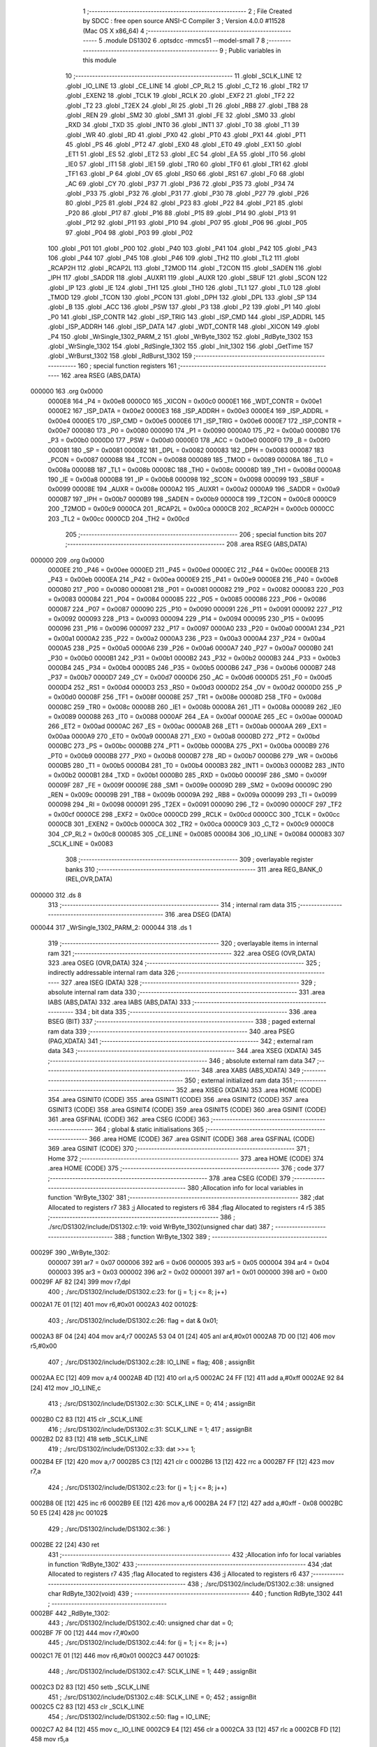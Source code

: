                                      1 ;--------------------------------------------------------
                                      2 ; File Created by SDCC : free open source ANSI-C Compiler
                                      3 ; Version 4.0.0 #11528 (Mac OS X x86_64)
                                      4 ;--------------------------------------------------------
                                      5 	.module DS1302
                                      6 	.optsdcc -mmcs51 --model-small
                                      7 	
                                      8 ;--------------------------------------------------------
                                      9 ; Public variables in this module
                                     10 ;--------------------------------------------------------
                                     11 	.globl _SCLK_LINE
                                     12 	.globl _IO_LINE
                                     13 	.globl _CE_LINE
                                     14 	.globl _CP_RL2
                                     15 	.globl _C_T2
                                     16 	.globl _TR2
                                     17 	.globl _EXEN2
                                     18 	.globl _TCLK
                                     19 	.globl _RCLK
                                     20 	.globl _EXF2
                                     21 	.globl _TF2
                                     22 	.globl _T2
                                     23 	.globl _T2EX
                                     24 	.globl _RI
                                     25 	.globl _TI
                                     26 	.globl _RB8
                                     27 	.globl _TB8
                                     28 	.globl _REN
                                     29 	.globl _SM2
                                     30 	.globl _SM1
                                     31 	.globl _FE
                                     32 	.globl _SM0
                                     33 	.globl _RXD
                                     34 	.globl _TXD
                                     35 	.globl _INT0
                                     36 	.globl _INT1
                                     37 	.globl _T0
                                     38 	.globl _T1
                                     39 	.globl _WR
                                     40 	.globl _RD
                                     41 	.globl _PX0
                                     42 	.globl _PT0
                                     43 	.globl _PX1
                                     44 	.globl _PT1
                                     45 	.globl _PS
                                     46 	.globl _PT2
                                     47 	.globl _EX0
                                     48 	.globl _ET0
                                     49 	.globl _EX1
                                     50 	.globl _ET1
                                     51 	.globl _ES
                                     52 	.globl _ET2
                                     53 	.globl _EC
                                     54 	.globl _EA
                                     55 	.globl _IT0
                                     56 	.globl _IE0
                                     57 	.globl _IT1
                                     58 	.globl _IE1
                                     59 	.globl _TR0
                                     60 	.globl _TF0
                                     61 	.globl _TR1
                                     62 	.globl _TF1
                                     63 	.globl _P
                                     64 	.globl _OV
                                     65 	.globl _RS0
                                     66 	.globl _RS1
                                     67 	.globl _F0
                                     68 	.globl _AC
                                     69 	.globl _CY
                                     70 	.globl _P37
                                     71 	.globl _P36
                                     72 	.globl _P35
                                     73 	.globl _P34
                                     74 	.globl _P33
                                     75 	.globl _P32
                                     76 	.globl _P31
                                     77 	.globl _P30
                                     78 	.globl _P27
                                     79 	.globl _P26
                                     80 	.globl _P25
                                     81 	.globl _P24
                                     82 	.globl _P23
                                     83 	.globl _P22
                                     84 	.globl _P21
                                     85 	.globl _P20
                                     86 	.globl _P17
                                     87 	.globl _P16
                                     88 	.globl _P15
                                     89 	.globl _P14
                                     90 	.globl _P13
                                     91 	.globl _P12
                                     92 	.globl _P11
                                     93 	.globl _P10
                                     94 	.globl _P07
                                     95 	.globl _P06
                                     96 	.globl _P05
                                     97 	.globl _P04
                                     98 	.globl _P03
                                     99 	.globl _P02
                                    100 	.globl _P01
                                    101 	.globl _P00
                                    102 	.globl _P40
                                    103 	.globl _P41
                                    104 	.globl _P42
                                    105 	.globl _P43
                                    106 	.globl _P44
                                    107 	.globl _P45
                                    108 	.globl _P46
                                    109 	.globl _TH2
                                    110 	.globl _TL2
                                    111 	.globl _RCAP2H
                                    112 	.globl _RCAP2L
                                    113 	.globl _T2MOD
                                    114 	.globl _T2CON
                                    115 	.globl _SADEN
                                    116 	.globl _IPH
                                    117 	.globl _SADDR
                                    118 	.globl _AUXR1
                                    119 	.globl _AUXR
                                    120 	.globl _SBUF
                                    121 	.globl _SCON
                                    122 	.globl _IP
                                    123 	.globl _IE
                                    124 	.globl _TH1
                                    125 	.globl _TH0
                                    126 	.globl _TL1
                                    127 	.globl _TL0
                                    128 	.globl _TMOD
                                    129 	.globl _TCON
                                    130 	.globl _PCON
                                    131 	.globl _DPH
                                    132 	.globl _DPL
                                    133 	.globl _SP
                                    134 	.globl _B
                                    135 	.globl _ACC
                                    136 	.globl _PSW
                                    137 	.globl _P3
                                    138 	.globl _P2
                                    139 	.globl _P1
                                    140 	.globl _P0
                                    141 	.globl _ISP_CONTR
                                    142 	.globl _ISP_TRIG
                                    143 	.globl _ISP_CMD
                                    144 	.globl _ISP_ADDRL
                                    145 	.globl _ISP_ADDRH
                                    146 	.globl _ISP_DATA
                                    147 	.globl _WDT_CONTR
                                    148 	.globl _XICON
                                    149 	.globl _P4
                                    150 	.globl _WrSingle_1302_PARM_2
                                    151 	.globl _WrByte_1302
                                    152 	.globl _RdByte_1302
                                    153 	.globl _WrSingle_1302
                                    154 	.globl _RdSingle_1302
                                    155 	.globl _Init_1302
                                    156 	.globl _GetTime
                                    157 	.globl _WrBurst_1302
                                    158 	.globl _RdBurst_1302
                                    159 ;--------------------------------------------------------
                                    160 ; special function registers
                                    161 ;--------------------------------------------------------
                                    162 	.area RSEG    (ABS,DATA)
      000000                        163 	.org 0x0000
                           0000E8   164 _P4	=	0x00e8
                           0000C0   165 _XICON	=	0x00c0
                           0000E1   166 _WDT_CONTR	=	0x00e1
                           0000E2   167 _ISP_DATA	=	0x00e2
                           0000E3   168 _ISP_ADDRH	=	0x00e3
                           0000E4   169 _ISP_ADDRL	=	0x00e4
                           0000E5   170 _ISP_CMD	=	0x00e5
                           0000E6   171 _ISP_TRIG	=	0x00e6
                           0000E7   172 _ISP_CONTR	=	0x00e7
                           000080   173 _P0	=	0x0080
                           000090   174 _P1	=	0x0090
                           0000A0   175 _P2	=	0x00a0
                           0000B0   176 _P3	=	0x00b0
                           0000D0   177 _PSW	=	0x00d0
                           0000E0   178 _ACC	=	0x00e0
                           0000F0   179 _B	=	0x00f0
                           000081   180 _SP	=	0x0081
                           000082   181 _DPL	=	0x0082
                           000083   182 _DPH	=	0x0083
                           000087   183 _PCON	=	0x0087
                           000088   184 _TCON	=	0x0088
                           000089   185 _TMOD	=	0x0089
                           00008A   186 _TL0	=	0x008a
                           00008B   187 _TL1	=	0x008b
                           00008C   188 _TH0	=	0x008c
                           00008D   189 _TH1	=	0x008d
                           0000A8   190 _IE	=	0x00a8
                           0000B8   191 _IP	=	0x00b8
                           000098   192 _SCON	=	0x0098
                           000099   193 _SBUF	=	0x0099
                           00008E   194 _AUXR	=	0x008e
                           0000A2   195 _AUXR1	=	0x00a2
                           0000A9   196 _SADDR	=	0x00a9
                           0000B7   197 _IPH	=	0x00b7
                           0000B9   198 _SADEN	=	0x00b9
                           0000C8   199 _T2CON	=	0x00c8
                           0000C9   200 _T2MOD	=	0x00c9
                           0000CA   201 _RCAP2L	=	0x00ca
                           0000CB   202 _RCAP2H	=	0x00cb
                           0000CC   203 _TL2	=	0x00cc
                           0000CD   204 _TH2	=	0x00cd
                                    205 ;--------------------------------------------------------
                                    206 ; special function bits
                                    207 ;--------------------------------------------------------
                                    208 	.area RSEG    (ABS,DATA)
      000000                        209 	.org 0x0000
                           0000EE   210 _P46	=	0x00ee
                           0000ED   211 _P45	=	0x00ed
                           0000EC   212 _P44	=	0x00ec
                           0000EB   213 _P43	=	0x00eb
                           0000EA   214 _P42	=	0x00ea
                           0000E9   215 _P41	=	0x00e9
                           0000E8   216 _P40	=	0x00e8
                           000080   217 _P00	=	0x0080
                           000081   218 _P01	=	0x0081
                           000082   219 _P02	=	0x0082
                           000083   220 _P03	=	0x0083
                           000084   221 _P04	=	0x0084
                           000085   222 _P05	=	0x0085
                           000086   223 _P06	=	0x0086
                           000087   224 _P07	=	0x0087
                           000090   225 _P10	=	0x0090
                           000091   226 _P11	=	0x0091
                           000092   227 _P12	=	0x0092
                           000093   228 _P13	=	0x0093
                           000094   229 _P14	=	0x0094
                           000095   230 _P15	=	0x0095
                           000096   231 _P16	=	0x0096
                           000097   232 _P17	=	0x0097
                           0000A0   233 _P20	=	0x00a0
                           0000A1   234 _P21	=	0x00a1
                           0000A2   235 _P22	=	0x00a2
                           0000A3   236 _P23	=	0x00a3
                           0000A4   237 _P24	=	0x00a4
                           0000A5   238 _P25	=	0x00a5
                           0000A6   239 _P26	=	0x00a6
                           0000A7   240 _P27	=	0x00a7
                           0000B0   241 _P30	=	0x00b0
                           0000B1   242 _P31	=	0x00b1
                           0000B2   243 _P32	=	0x00b2
                           0000B3   244 _P33	=	0x00b3
                           0000B4   245 _P34	=	0x00b4
                           0000B5   246 _P35	=	0x00b5
                           0000B6   247 _P36	=	0x00b6
                           0000B7   248 _P37	=	0x00b7
                           0000D7   249 _CY	=	0x00d7
                           0000D6   250 _AC	=	0x00d6
                           0000D5   251 _F0	=	0x00d5
                           0000D4   252 _RS1	=	0x00d4
                           0000D3   253 _RS0	=	0x00d3
                           0000D2   254 _OV	=	0x00d2
                           0000D0   255 _P	=	0x00d0
                           00008F   256 _TF1	=	0x008f
                           00008E   257 _TR1	=	0x008e
                           00008D   258 _TF0	=	0x008d
                           00008C   259 _TR0	=	0x008c
                           00008B   260 _IE1	=	0x008b
                           00008A   261 _IT1	=	0x008a
                           000089   262 _IE0	=	0x0089
                           000088   263 _IT0	=	0x0088
                           0000AF   264 _EA	=	0x00af
                           0000AE   265 _EC	=	0x00ae
                           0000AD   266 _ET2	=	0x00ad
                           0000AC   267 _ES	=	0x00ac
                           0000AB   268 _ET1	=	0x00ab
                           0000AA   269 _EX1	=	0x00aa
                           0000A9   270 _ET0	=	0x00a9
                           0000A8   271 _EX0	=	0x00a8
                           0000BD   272 _PT2	=	0x00bd
                           0000BC   273 _PS	=	0x00bc
                           0000BB   274 _PT1	=	0x00bb
                           0000BA   275 _PX1	=	0x00ba
                           0000B9   276 _PT0	=	0x00b9
                           0000B8   277 _PX0	=	0x00b8
                           0000B7   278 _RD	=	0x00b7
                           0000B6   279 _WR	=	0x00b6
                           0000B5   280 _T1	=	0x00b5
                           0000B4   281 _T0	=	0x00b4
                           0000B3   282 _INT1	=	0x00b3
                           0000B2   283 _INT0	=	0x00b2
                           0000B1   284 _TXD	=	0x00b1
                           0000B0   285 _RXD	=	0x00b0
                           00009F   286 _SM0	=	0x009f
                           00009F   287 _FE	=	0x009f
                           00009E   288 _SM1	=	0x009e
                           00009D   289 _SM2	=	0x009d
                           00009C   290 _REN	=	0x009c
                           00009B   291 _TB8	=	0x009b
                           00009A   292 _RB8	=	0x009a
                           000099   293 _TI	=	0x0099
                           000098   294 _RI	=	0x0098
                           000091   295 _T2EX	=	0x0091
                           000090   296 _T2	=	0x0090
                           0000CF   297 _TF2	=	0x00cf
                           0000CE   298 _EXF2	=	0x00ce
                           0000CD   299 _RCLK	=	0x00cd
                           0000CC   300 _TCLK	=	0x00cc
                           0000CB   301 _EXEN2	=	0x00cb
                           0000CA   302 _TR2	=	0x00ca
                           0000C9   303 _C_T2	=	0x00c9
                           0000C8   304 _CP_RL2	=	0x00c8
                           000085   305 _CE_LINE	=	0x0085
                           000084   306 _IO_LINE	=	0x0084
                           000083   307 _SCLK_LINE	=	0x0083
                                    308 ;--------------------------------------------------------
                                    309 ; overlayable register banks
                                    310 ;--------------------------------------------------------
                                    311 	.area REG_BANK_0	(REL,OVR,DATA)
      000000                        312 	.ds 8
                                    313 ;--------------------------------------------------------
                                    314 ; internal ram data
                                    315 ;--------------------------------------------------------
                                    316 	.area DSEG    (DATA)
      000044                        317 _WrSingle_1302_PARM_2:
      000044                        318 	.ds 1
                                    319 ;--------------------------------------------------------
                                    320 ; overlayable items in internal ram 
                                    321 ;--------------------------------------------------------
                                    322 	.area	OSEG    (OVR,DATA)
                                    323 	.area	OSEG    (OVR,DATA)
                                    324 ;--------------------------------------------------------
                                    325 ; indirectly addressable internal ram data
                                    326 ;--------------------------------------------------------
                                    327 	.area ISEG    (DATA)
                                    328 ;--------------------------------------------------------
                                    329 ; absolute internal ram data
                                    330 ;--------------------------------------------------------
                                    331 	.area IABS    (ABS,DATA)
                                    332 	.area IABS    (ABS,DATA)
                                    333 ;--------------------------------------------------------
                                    334 ; bit data
                                    335 ;--------------------------------------------------------
                                    336 	.area BSEG    (BIT)
                                    337 ;--------------------------------------------------------
                                    338 ; paged external ram data
                                    339 ;--------------------------------------------------------
                                    340 	.area PSEG    (PAG,XDATA)
                                    341 ;--------------------------------------------------------
                                    342 ; external ram data
                                    343 ;--------------------------------------------------------
                                    344 	.area XSEG    (XDATA)
                                    345 ;--------------------------------------------------------
                                    346 ; absolute external ram data
                                    347 ;--------------------------------------------------------
                                    348 	.area XABS    (ABS,XDATA)
                                    349 ;--------------------------------------------------------
                                    350 ; external initialized ram data
                                    351 ;--------------------------------------------------------
                                    352 	.area XISEG   (XDATA)
                                    353 	.area HOME    (CODE)
                                    354 	.area GSINIT0 (CODE)
                                    355 	.area GSINIT1 (CODE)
                                    356 	.area GSINIT2 (CODE)
                                    357 	.area GSINIT3 (CODE)
                                    358 	.area GSINIT4 (CODE)
                                    359 	.area GSINIT5 (CODE)
                                    360 	.area GSINIT  (CODE)
                                    361 	.area GSFINAL (CODE)
                                    362 	.area CSEG    (CODE)
                                    363 ;--------------------------------------------------------
                                    364 ; global & static initialisations
                                    365 ;--------------------------------------------------------
                                    366 	.area HOME    (CODE)
                                    367 	.area GSINIT  (CODE)
                                    368 	.area GSFINAL (CODE)
                                    369 	.area GSINIT  (CODE)
                                    370 ;--------------------------------------------------------
                                    371 ; Home
                                    372 ;--------------------------------------------------------
                                    373 	.area HOME    (CODE)
                                    374 	.area HOME    (CODE)
                                    375 ;--------------------------------------------------------
                                    376 ; code
                                    377 ;--------------------------------------------------------
                                    378 	.area CSEG    (CODE)
                                    379 ;------------------------------------------------------------
                                    380 ;Allocation info for local variables in function 'WrByte_1302'
                                    381 ;------------------------------------------------------------
                                    382 ;dat                       Allocated to registers r7 
                                    383 ;j                         Allocated to registers r6 
                                    384 ;flag                      Allocated to registers r4 r5 
                                    385 ;------------------------------------------------------------
                                    386 ;	./src/DS1302/include/DS1302.c:19: void WrByte_1302(unsigned char dat)
                                    387 ;	-----------------------------------------
                                    388 ;	 function WrByte_1302
                                    389 ;	-----------------------------------------
      00029F                        390 _WrByte_1302:
                           000007   391 	ar7 = 0x07
                           000006   392 	ar6 = 0x06
                           000005   393 	ar5 = 0x05
                           000004   394 	ar4 = 0x04
                           000003   395 	ar3 = 0x03
                           000002   396 	ar2 = 0x02
                           000001   397 	ar1 = 0x01
                           000000   398 	ar0 = 0x00
      00029F AF 82            [24]  399 	mov	r7,dpl
                                    400 ;	./src/DS1302/include/DS1302.c:23: for (j = 1; j <= 8; j++)
      0002A1 7E 01            [12]  401 	mov	r6,#0x01
      0002A3                        402 00102$:
                                    403 ;	./src/DS1302/include/DS1302.c:26: flag = dat & 0x01;
      0002A3 8F 04            [24]  404 	mov	ar4,r7
      0002A5 53 04 01         [24]  405 	anl	ar4,#0x01
      0002A8 7D 00            [12]  406 	mov	r5,#0x00
                                    407 ;	./src/DS1302/include/DS1302.c:28: IO_LINE = flag;
                                    408 ;	assignBit
      0002AA EC               [12]  409 	mov	a,r4
      0002AB 4D               [12]  410 	orl	a,r5
      0002AC 24 FF            [12]  411 	add	a,#0xff
      0002AE 92 84            [24]  412 	mov	_IO_LINE,c
                                    413 ;	./src/DS1302/include/DS1302.c:30: SCLK_LINE = 0;
                                    414 ;	assignBit
      0002B0 C2 83            [12]  415 	clr	_SCLK_LINE
                                    416 ;	./src/DS1302/include/DS1302.c:31: SCLK_LINE = 1;
                                    417 ;	assignBit
      0002B2 D2 83            [12]  418 	setb	_SCLK_LINE
                                    419 ;	./src/DS1302/include/DS1302.c:33: dat >>= 1;
      0002B4 EF               [12]  420 	mov	a,r7
      0002B5 C3               [12]  421 	clr	c
      0002B6 13               [12]  422 	rrc	a
      0002B7 FF               [12]  423 	mov	r7,a
                                    424 ;	./src/DS1302/include/DS1302.c:23: for (j = 1; j <= 8; j++)
      0002B8 0E               [12]  425 	inc	r6
      0002B9 EE               [12]  426 	mov	a,r6
      0002BA 24 F7            [12]  427 	add	a,#0xff - 0x08
      0002BC 50 E5            [24]  428 	jnc	00102$
                                    429 ;	./src/DS1302/include/DS1302.c:36: }
      0002BE 22               [24]  430 	ret
                                    431 ;------------------------------------------------------------
                                    432 ;Allocation info for local variables in function 'RdByte_1302'
                                    433 ;------------------------------------------------------------
                                    434 ;dat                       Allocated to registers r7 
                                    435 ;flag                      Allocated to registers 
                                    436 ;j                         Allocated to registers r6 
                                    437 ;------------------------------------------------------------
                                    438 ;	./src/DS1302/include/DS1302.c:38: unsigned char RdByte_1302(void)
                                    439 ;	-----------------------------------------
                                    440 ;	 function RdByte_1302
                                    441 ;	-----------------------------------------
      0002BF                        442 _RdByte_1302:
                                    443 ;	./src/DS1302/include/DS1302.c:40: unsigned char dat = 0;
      0002BF 7F 00            [12]  444 	mov	r7,#0x00
                                    445 ;	./src/DS1302/include/DS1302.c:44: for (j = 1; j <= 8; j++)
      0002C1 7E 01            [12]  446 	mov	r6,#0x01
      0002C3                        447 00102$:
                                    448 ;	./src/DS1302/include/DS1302.c:47: SCLK_LINE = 1;
                                    449 ;	assignBit
      0002C3 D2 83            [12]  450 	setb	_SCLK_LINE
                                    451 ;	./src/DS1302/include/DS1302.c:48: SCLK_LINE = 0;
                                    452 ;	assignBit
      0002C5 C2 83            [12]  453 	clr	_SCLK_LINE
                                    454 ;	./src/DS1302/include/DS1302.c:50: flag = IO_LINE;
      0002C7 A2 84            [12]  455 	mov	c,_IO_LINE
      0002C9 E4               [12]  456 	clr	a
      0002CA 33               [12]  457 	rlc	a
      0002CB FD               [12]  458 	mov	r5,a
                                    459 ;	./src/DS1302/include/DS1302.c:52: dat = (dat >> 1) | (flag << 7);
      0002CC EF               [12]  460 	mov	a,r7
      0002CD C3               [12]  461 	clr	c
      0002CE 13               [12]  462 	rrc	a
      0002CF FC               [12]  463 	mov	r4,a
      0002D0 ED               [12]  464 	mov	a,r5
      0002D1 03               [12]  465 	rr	a
      0002D2 54 80            [12]  466 	anl	a,#0x80
      0002D4 4C               [12]  467 	orl	a,r4
      0002D5 FF               [12]  468 	mov	r7,a
                                    469 ;	./src/DS1302/include/DS1302.c:44: for (j = 1; j <= 8; j++)
      0002D6 0E               [12]  470 	inc	r6
      0002D7 EE               [12]  471 	mov	a,r6
      0002D8 24 F7            [12]  472 	add	a,#0xff - 0x08
      0002DA 50 E7            [24]  473 	jnc	00102$
                                    474 ;	./src/DS1302/include/DS1302.c:54: return dat;
      0002DC 8F 82            [24]  475 	mov	dpl,r7
                                    476 ;	./src/DS1302/include/DS1302.c:55: }
      0002DE 22               [24]  477 	ret
                                    478 ;------------------------------------------------------------
                                    479 ;Allocation info for local variables in function 'WrSingle_1302'
                                    480 ;------------------------------------------------------------
                                    481 ;dat                       Allocated with name '_WrSingle_1302_PARM_2'
                                    482 ;addr                      Allocated to registers 
                                    483 ;------------------------------------------------------------
                                    484 ;	./src/DS1302/include/DS1302.c:57: void WrSingle_1302(unsigned char addr, unsigned char dat)
                                    485 ;	-----------------------------------------
                                    486 ;	 function WrSingle_1302
                                    487 ;	-----------------------------------------
      0002DF                        488 _WrSingle_1302:
                                    489 ;	./src/DS1302/include/DS1302.c:60: CE_LINE = 1;
                                    490 ;	assignBit
      0002DF D2 85            [12]  491 	setb	_CE_LINE
                                    492 ;	./src/DS1302/include/DS1302.c:62: WrByte_1302(addr);
      0002E1 12 02 9F         [24]  493 	lcall	_WrByte_1302
                                    494 ;	./src/DS1302/include/DS1302.c:64: WrByte_1302(dat);
      0002E4 85 44 82         [24]  495 	mov	dpl,_WrSingle_1302_PARM_2
      0002E7 12 02 9F         [24]  496 	lcall	_WrByte_1302
                                    497 ;	./src/DS1302/include/DS1302.c:66: CE_LINE = 0;
                                    498 ;	assignBit
      0002EA C2 85            [12]  499 	clr	_CE_LINE
                                    500 ;	./src/DS1302/include/DS1302.c:68: SCLK_LINE = 0;
                                    501 ;	assignBit
      0002EC C2 83            [12]  502 	clr	_SCLK_LINE
                                    503 ;	./src/DS1302/include/DS1302.c:69: }
      0002EE 22               [24]  504 	ret
                                    505 ;------------------------------------------------------------
                                    506 ;Allocation info for local variables in function 'RdSingle_1302'
                                    507 ;------------------------------------------------------------
                                    508 ;addr                      Allocated to registers 
                                    509 ;dat                       Allocated to registers 
                                    510 ;------------------------------------------------------------
                                    511 ;	./src/DS1302/include/DS1302.c:71: unsigned char RdSingle_1302(unsigned char addr)
                                    512 ;	-----------------------------------------
                                    513 ;	 function RdSingle_1302
                                    514 ;	-----------------------------------------
      0002EF                        515 _RdSingle_1302:
                                    516 ;	./src/DS1302/include/DS1302.c:75: CE_LINE = 1;
                                    517 ;	assignBit
      0002EF D2 85            [12]  518 	setb	_CE_LINE
                                    519 ;	./src/DS1302/include/DS1302.c:77: WrByte_1302(addr);
      0002F1 12 02 9F         [24]  520 	lcall	_WrByte_1302
                                    521 ;	./src/DS1302/include/DS1302.c:78: dat = RdByte_1302();
      0002F4 12 02 BF         [24]  522 	lcall	_RdByte_1302
                                    523 ;	./src/DS1302/include/DS1302.c:80: CE_LINE = 0;
                                    524 ;	assignBit
      0002F7 C2 85            [12]  525 	clr	_CE_LINE
                                    526 ;	./src/DS1302/include/DS1302.c:81: return dat;
                                    527 ;	./src/DS1302/include/DS1302.c:82: }
      0002F9 22               [24]  528 	ret
                                    529 ;------------------------------------------------------------
                                    530 ;Allocation info for local variables in function 'Init_1302'
                                    531 ;------------------------------------------------------------
                                    532 ;time                      Allocated to registers r5 r6 r7 
                                    533 ;j                         Allocated with name '_Init_1302_j_65536_22'
                                    534 ;------------------------------------------------------------
                                    535 ;	./src/DS1302/include/DS1302.c:84: void Init_1302(unsigned char *time)
                                    536 ;	-----------------------------------------
                                    537 ;	 function Init_1302
                                    538 ;	-----------------------------------------
      0002FA                        539 _Init_1302:
      0002FA AD 82            [24]  540 	mov	r5,dpl
      0002FC AE 83            [24]  541 	mov	r6,dph
      0002FE AF F0            [24]  542 	mov	r7,b
                                    543 ;	./src/DS1302/include/DS1302.c:87: CE_LINE = 0;
                                    544 ;	assignBit
      000300 C2 85            [12]  545 	clr	_CE_LINE
                                    546 ;	./src/DS1302/include/DS1302.c:88: SCLK_LINE = 0;
                                    547 ;	assignBit
      000302 C2 83            [12]  548 	clr	_SCLK_LINE
                                    549 ;	./src/DS1302/include/DS1302.c:90: WrSingle_1302(0x8E, 0x00);
      000304 75 44 00         [24]  550 	mov	_WrSingle_1302_PARM_2,#0x00
      000307 75 82 8E         [24]  551 	mov	dpl,#0x8e
      00030A C0 07            [24]  552 	push	ar7
      00030C C0 06            [24]  553 	push	ar6
      00030E C0 05            [24]  554 	push	ar5
      000310 12 02 DF         [24]  555 	lcall	_WrSingle_1302
      000313 D0 05            [24]  556 	pop	ar5
      000315 D0 06            [24]  557 	pop	ar6
      000317 D0 07            [24]  558 	pop	ar7
                                    559 ;	./src/DS1302/include/DS1302.c:97: WrBurst_1302(time);
      000319 8D 82            [24]  560 	mov	dpl,r5
      00031B 8E 83            [24]  561 	mov	dph,r6
      00031D 8F F0            [24]  562 	mov	b,r7
                                    563 ;	./src/DS1302/include/DS1302.c:98: }
      00031F 02 03 61         [24]  564 	ljmp	_WrBurst_1302
                                    565 ;------------------------------------------------------------
                                    566 ;Allocation info for local variables in function 'GetTime'
                                    567 ;------------------------------------------------------------
                                    568 ;currentTime               Allocated to registers r5 r6 r7 
                                    569 ;j                         Allocated to registers r4 
                                    570 ;------------------------------------------------------------
                                    571 ;	./src/DS1302/include/DS1302.c:100: void GetTime(unsigned char *currentTime)
                                    572 ;	-----------------------------------------
                                    573 ;	 function GetTime
                                    574 ;	-----------------------------------------
      000322                        575 _GetTime:
      000322 AD 82            [24]  576 	mov	r5,dpl
      000324 AE 83            [24]  577 	mov	r6,dph
      000326 AF F0            [24]  578 	mov	r7,b
                                    579 ;	./src/DS1302/include/DS1302.c:103: CE_LINE = 0;
                                    580 ;	assignBit
      000328 C2 85            [12]  581 	clr	_CE_LINE
                                    582 ;	./src/DS1302/include/DS1302.c:104: SCLK_LINE = 0;
                                    583 ;	assignBit
      00032A C2 83            [12]  584 	clr	_SCLK_LINE
                                    585 ;	./src/DS1302/include/DS1302.c:105: for (j = 0; j <= 6; j++)
      00032C 7C 00            [12]  586 	mov	r4,#0x00
      00032E                        587 00102$:
                                    588 ;	./src/DS1302/include/DS1302.c:107: *currentTime = RdSingle_1302(0x81 + 2 * j);
      00032E 8C 03            [24]  589 	mov	ar3,r4
      000330 EB               [12]  590 	mov	a,r3
      000331 2B               [12]  591 	add	a,r3
      000332 24 81            [12]  592 	add	a,#0x81
      000334 F5 82            [12]  593 	mov	dpl,a
      000336 C0 07            [24]  594 	push	ar7
      000338 C0 06            [24]  595 	push	ar6
      00033A C0 05            [24]  596 	push	ar5
      00033C C0 04            [24]  597 	push	ar4
      00033E 12 02 EF         [24]  598 	lcall	_RdSingle_1302
      000341 AB 82            [24]  599 	mov	r3,dpl
      000343 D0 04            [24]  600 	pop	ar4
      000345 D0 05            [24]  601 	pop	ar5
      000347 D0 06            [24]  602 	pop	ar6
      000349 D0 07            [24]  603 	pop	ar7
      00034B 8D 82            [24]  604 	mov	dpl,r5
      00034D 8E 83            [24]  605 	mov	dph,r6
      00034F 8F F0            [24]  606 	mov	b,r7
      000351 EB               [12]  607 	mov	a,r3
      000352 12 03 FA         [24]  608 	lcall	__gptrput
      000355 A3               [24]  609 	inc	dptr
      000356 AD 82            [24]  610 	mov	r5,dpl
      000358 AE 83            [24]  611 	mov	r6,dph
                                    612 ;	./src/DS1302/include/DS1302.c:108: currentTime++;
                                    613 ;	./src/DS1302/include/DS1302.c:105: for (j = 0; j <= 6; j++)
      00035A 0C               [12]  614 	inc	r4
      00035B EC               [12]  615 	mov	a,r4
      00035C 24 F9            [12]  616 	add	a,#0xff - 0x06
      00035E 50 CE            [24]  617 	jnc	00102$
                                    618 ;	./src/DS1302/include/DS1302.c:110: }
      000360 22               [24]  619 	ret
                                    620 ;------------------------------------------------------------
                                    621 ;Allocation info for local variables in function 'WrBurst_1302'
                                    622 ;------------------------------------------------------------
                                    623 ;SetTime                   Allocated to registers r5 r6 r7 
                                    624 ;j                         Allocated to registers r4 
                                    625 ;------------------------------------------------------------
                                    626 ;	./src/DS1302/include/DS1302.c:113: void WrBurst_1302(unsigned char *SetTime)
                                    627 ;	-----------------------------------------
                                    628 ;	 function WrBurst_1302
                                    629 ;	-----------------------------------------
      000361                        630 _WrBurst_1302:
      000361 AD 82            [24]  631 	mov	r5,dpl
      000363 AE 83            [24]  632 	mov	r6,dph
      000365 AF F0            [24]  633 	mov	r7,b
                                    634 ;	./src/DS1302/include/DS1302.c:117: CE_LINE = 1;
                                    635 ;	assignBit
      000367 D2 85            [12]  636 	setb	_CE_LINE
                                    637 ;	./src/DS1302/include/DS1302.c:119: WrByte_1302(0xBE);
      000369 75 82 BE         [24]  638 	mov	dpl,#0xbe
      00036C C0 07            [24]  639 	push	ar7
      00036E C0 06            [24]  640 	push	ar6
      000370 C0 05            [24]  641 	push	ar5
      000372 12 02 9F         [24]  642 	lcall	_WrByte_1302
      000375 D0 05            [24]  643 	pop	ar5
      000377 D0 06            [24]  644 	pop	ar6
      000379 D0 07            [24]  645 	pop	ar7
                                    646 ;	./src/DS1302/include/DS1302.c:120: for (j = 0; j < 6; j++)
      00037B 7C 00            [12]  647 	mov	r4,#0x00
      00037D                        648 00102$:
                                    649 ;	./src/DS1302/include/DS1302.c:123: WrByte_1302(SetTime[j]);
      00037D EC               [12]  650 	mov	a,r4
      00037E 2D               [12]  651 	add	a,r5
      00037F F9               [12]  652 	mov	r1,a
      000380 E4               [12]  653 	clr	a
      000381 3E               [12]  654 	addc	a,r6
      000382 FA               [12]  655 	mov	r2,a
      000383 8F 03            [24]  656 	mov	ar3,r7
      000385 89 82            [24]  657 	mov	dpl,r1
      000387 8A 83            [24]  658 	mov	dph,r2
      000389 8B F0            [24]  659 	mov	b,r3
      00038B 12 04 15         [24]  660 	lcall	__gptrget
      00038E F5 82            [12]  661 	mov	dpl,a
      000390 C0 07            [24]  662 	push	ar7
      000392 C0 06            [24]  663 	push	ar6
      000394 C0 05            [24]  664 	push	ar5
      000396 C0 04            [24]  665 	push	ar4
      000398 12 02 9F         [24]  666 	lcall	_WrByte_1302
      00039B D0 04            [24]  667 	pop	ar4
      00039D D0 05            [24]  668 	pop	ar5
      00039F D0 06            [24]  669 	pop	ar6
      0003A1 D0 07            [24]  670 	pop	ar7
                                    671 ;	./src/DS1302/include/DS1302.c:120: for (j = 0; j < 6; j++)
      0003A3 0C               [12]  672 	inc	r4
      0003A4 BC 06 00         [24]  673 	cjne	r4,#0x06,00115$
      0003A7                        674 00115$:
      0003A7 40 D4            [24]  675 	jc	00102$
                                    676 ;	./src/DS1302/include/DS1302.c:125: WrByte_1302(0);
      0003A9 75 82 00         [24]  677 	mov	dpl,#0x00
      0003AC 12 02 9F         [24]  678 	lcall	_WrByte_1302
                                    679 ;	./src/DS1302/include/DS1302.c:127: CE_LINE = 0;
                                    680 ;	assignBit
      0003AF C2 85            [12]  681 	clr	_CE_LINE
                                    682 ;	./src/DS1302/include/DS1302.c:128: }
      0003B1 22               [24]  683 	ret
                                    684 ;------------------------------------------------------------
                                    685 ;Allocation info for local variables in function 'RdBurst_1302'
                                    686 ;------------------------------------------------------------
                                    687 ;CurrentTime               Allocated to registers r5 r6 r7 
                                    688 ;j                         Allocated to registers r4 
                                    689 ;------------------------------------------------------------
                                    690 ;	./src/DS1302/include/DS1302.c:130: void RdBurst_1302(unsigned char *CurrentTime)
                                    691 ;	-----------------------------------------
                                    692 ;	 function RdBurst_1302
                                    693 ;	-----------------------------------------
      0003B2                        694 _RdBurst_1302:
      0003B2 AD 82            [24]  695 	mov	r5,dpl
      0003B4 AE 83            [24]  696 	mov	r6,dph
      0003B6 AF F0            [24]  697 	mov	r7,b
                                    698 ;	./src/DS1302/include/DS1302.c:134: CE_LINE = 1;
                                    699 ;	assignBit
      0003B8 D2 85            [12]  700 	setb	_CE_LINE
                                    701 ;	./src/DS1302/include/DS1302.c:136: WrByte_1302(0xBF);
      0003BA 75 82 BF         [24]  702 	mov	dpl,#0xbf
      0003BD C0 07            [24]  703 	push	ar7
      0003BF C0 06            [24]  704 	push	ar6
      0003C1 C0 05            [24]  705 	push	ar5
      0003C3 12 02 9F         [24]  706 	lcall	_WrByte_1302
      0003C6 D0 05            [24]  707 	pop	ar5
      0003C8 D0 06            [24]  708 	pop	ar6
      0003CA D0 07            [24]  709 	pop	ar7
                                    710 ;	./src/DS1302/include/DS1302.c:137: for (j = 0; j <= 6; j++)
      0003CC 7C 07            [12]  711 	mov	r4,#0x07
      0003CE                        712 00104$:
                                    713 ;	./src/DS1302/include/DS1302.c:140: *CurrentTime = RdByte_1302();
      0003CE C0 07            [24]  714 	push	ar7
      0003D0 C0 06            [24]  715 	push	ar6
      0003D2 C0 05            [24]  716 	push	ar5
      0003D4 C0 04            [24]  717 	push	ar4
      0003D6 12 02 BF         [24]  718 	lcall	_RdByte_1302
      0003D9 AB 82            [24]  719 	mov	r3,dpl
      0003DB D0 04            [24]  720 	pop	ar4
      0003DD D0 05            [24]  721 	pop	ar5
      0003DF D0 06            [24]  722 	pop	ar6
      0003E1 D0 07            [24]  723 	pop	ar7
      0003E3 8D 82            [24]  724 	mov	dpl,r5
      0003E5 8E 83            [24]  725 	mov	dph,r6
      0003E7 8F F0            [24]  726 	mov	b,r7
      0003E9 EB               [12]  727 	mov	a,r3
      0003EA 12 03 FA         [24]  728 	lcall	__gptrput
      0003ED A3               [24]  729 	inc	dptr
      0003EE AD 82            [24]  730 	mov	r5,dpl
      0003F0 AE 83            [24]  731 	mov	r6,dph
                                    732 ;	./src/DS1302/include/DS1302.c:141: CurrentTime++;
      0003F2 EC               [12]  733 	mov	a,r4
      0003F3 14               [12]  734 	dec	a
                                    735 ;	./src/DS1302/include/DS1302.c:137: for (j = 0; j <= 6; j++)
      0003F4 FC               [12]  736 	mov	r4,a
      0003F5 70 D7            [24]  737 	jnz	00104$
                                    738 ;	./src/DS1302/include/DS1302.c:144: CE_LINE = 0;
                                    739 ;	assignBit
      0003F7 C2 85            [12]  740 	clr	_CE_LINE
                                    741 ;	./src/DS1302/include/DS1302.c:145: }
      0003F9 22               [24]  742 	ret
                                    743 	.area CSEG    (CODE)
                                    744 	.area CONST   (CODE)
                                    745 	.area XINIT   (CODE)
                                    746 	.area CABS    (ABS,CODE)
